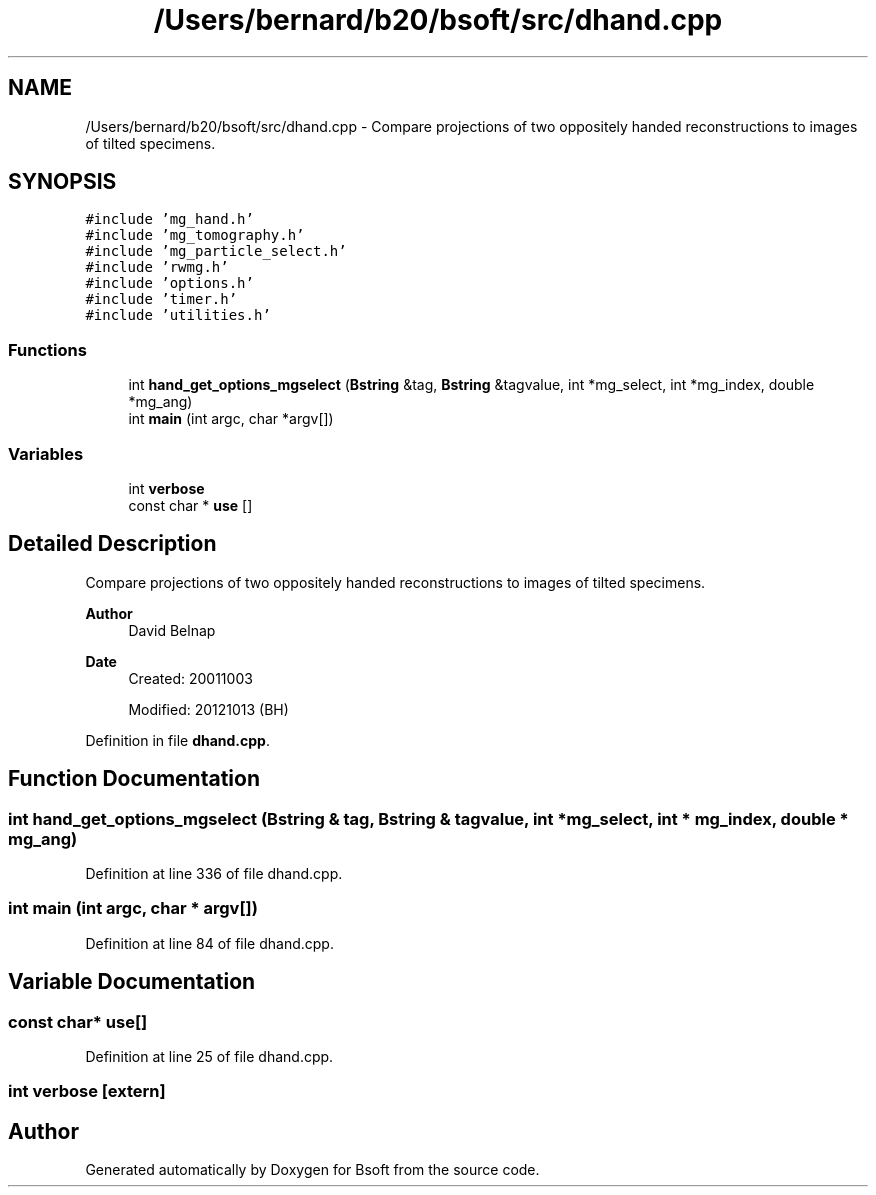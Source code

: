 .TH "/Users/bernard/b20/bsoft/src/dhand.cpp" 3 "Wed Sep 1 2021" "Version 2.1.0" "Bsoft" \" -*- nroff -*-
.ad l
.nh
.SH NAME
/Users/bernard/b20/bsoft/src/dhand.cpp \- Compare projections of two oppositely handed reconstructions to images of tilted specimens\&.  

.SH SYNOPSIS
.br
.PP
\fC#include 'mg_hand\&.h'\fP
.br
\fC#include 'mg_tomography\&.h'\fP
.br
\fC#include 'mg_particle_select\&.h'\fP
.br
\fC#include 'rwmg\&.h'\fP
.br
\fC#include 'options\&.h'\fP
.br
\fC#include 'timer\&.h'\fP
.br
\fC#include 'utilities\&.h'\fP
.br

.SS "Functions"

.in +1c
.ti -1c
.RI "int \fBhand_get_options_mgselect\fP (\fBBstring\fP &tag, \fBBstring\fP &tagvalue, int *mg_select, int *mg_index, double *mg_ang)"
.br
.ti -1c
.RI "int \fBmain\fP (int argc, char *argv[])"
.br
.in -1c
.SS "Variables"

.in +1c
.ti -1c
.RI "int \fBverbose\fP"
.br
.ti -1c
.RI "const char * \fBuse\fP []"
.br
.in -1c
.SH "Detailed Description"
.PP 
Compare projections of two oppositely handed reconstructions to images of tilted specimens\&. 


.PP
\fBAuthor\fP
.RS 4
David Belnap 
.RE
.PP
\fBDate\fP
.RS 4
Created: 20011003 
.PP
Modified: 20121013 (BH) 
.RE
.PP

.PP
Definition in file \fBdhand\&.cpp\fP\&.
.SH "Function Documentation"
.PP 
.SS "int hand_get_options_mgselect (\fBBstring\fP & tag, \fBBstring\fP & tagvalue, int * mg_select, int * mg_index, double * mg_ang)"

.PP
Definition at line 336 of file dhand\&.cpp\&.
.SS "int main (int argc, char * argv[])"

.PP
Definition at line 84 of file dhand\&.cpp\&.
.SH "Variable Documentation"
.PP 
.SS "const char* use[]"

.PP
Definition at line 25 of file dhand\&.cpp\&.
.SS "int verbose\fC [extern]\fP"

.SH "Author"
.PP 
Generated automatically by Doxygen for Bsoft from the source code\&.
